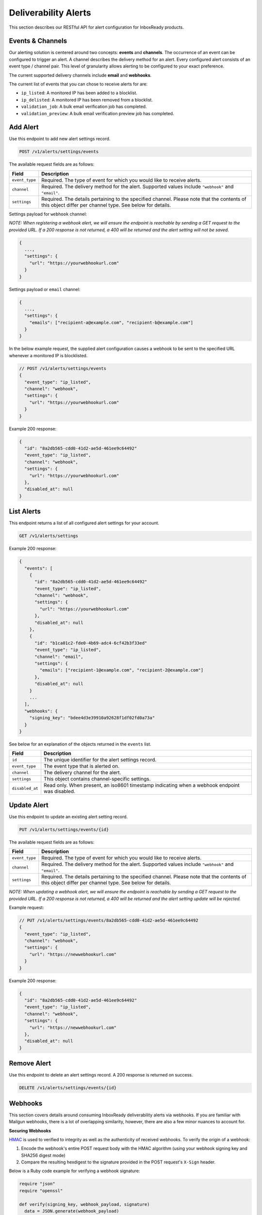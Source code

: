 .. _api-deliverability-alerts:

Deliverability Alerts
=====================

This section describes our RESTful API for alert configuration for InboxReady
products.


Events & Channels
-----------------

Our alerting solution is centered around two concepts: **events** and **channels**.
The occurrence of an event can be configured to trigger an alert. A channel
describes the delivery method for an alert. Every configured alert consists
of an event type / channel pair. This level of granularity allows alerting to
be configured to your exact preference.

The current supported delivery channels include **email** and **webhooks**.

The current list of events that you can chose to receive alerts for are:

- ``ip_listed``: A monitored IP has been added to a blocklist.
- ``ip_delisted``: A monitored IP has been removed from a blocklist.
- ``validation_job``: A bulk email verification job has completed.
- ``validation_preview``: A bulk email verification preview job has completed.


Add Alert
---------

Use this endpoint to add new alert settings record.

.. code-block:: url

    POST /v1/alerts/settings/events

The available request fields are as follows:

.. container:: ptable

 ====================== ========================================================
 Field                  Description
 ====================== ========================================================
 ``event_type``         Required. The type of event for which you would like to receive alerts.
 ``channel``            Required. The delivery method for the alert. Supported values include ``"webhook"`` and ``"email"``.
 ``settings``           Required. The details pertaining to the specified channel. Please note that the contents of this object differ per channel type. See below for details.
 ====================== ========================================================

Settings payload for ``webhook`` channel:

*NOTE: When registering a webhook alert, we will ensure the endpoint is reachable by
sending a GET request to the provided URL. If a 200 response is not returned, a 400 will
be returned and the alert setting will not be saved.*

.. code-block:: javascript

   {
     ...,
     "settings": {
       "url": "https://yourwebhookurl.com"
     }
   }

Settings payload or ``email`` channel:

.. code-block:: javascript

   {
     ...,
     "settings": {
       "emails": ["recipient-a@example.com", "recipient-b@example.com"]
     }
   }


In the below example request, the supplied alert configuration causes a webhook to be
sent to the specified URL whenever a monitored IP is blocklisted.

.. code-block:: javascript

   // POST /v1/alerts/settings/events
   {
     "event_type": "ip_listed",
     "channel": "webhook",
     "settings": {
       "url": "https://yourwebhookurl.com"
     }
   }


Example 200 response:

.. code-block:: javascript

   {
     "id": "8a2db565-cdd0-41d2-ae5d-461ee9c64492"
     "event_type": "ip_listed",
     "channel": "webhook",
     "settings": {
       "url": "https://yourwebhookurl.com"
     },
     "disabled_at": null
   }


List Alerts
-----------

This endpoint returns a list of all configured alert settings for your account.

.. code-block:: url

    GET /v1/alerts/settings

Example 200 response:

.. code-block:: javascript

   {
     "events": [
       {
         "id": "8a2db565-cdd0-41d2-ae5d-461ee9c64492"
         "event_type": "ip_listed",
         "channel": "webhook",
         "settings": {
           "url": "https://yourwebhookurl.com"
         },
         "disabled_at": null
       },
       {
         "id": "b1ca01c2-fde0-4b69-adc4-6cf42b3f33ed"
         "event_type": "ip_listed",
         "channel": "email",
         "settings": {
           "emails": ["recipient-1@example.com", "recipient-2@example.com"]
         },
         "disabled_at": null
       }
       ...
     ],
     "webhooks": {
       "signing_key": "bdee4d3e39910a92628f1df02fd0a73a"
     }
   }

See below for an explanation of the objects returned in the ``events`` list.

.. container:: ptable

 ====================== ========================================================
 Field                  Description
 ====================== ========================================================
 ``id``                 The unique identifier for the alert settings record.
 ``event_type``         The event type that is alerted on.
 ``channel``            The delivery channel for the alert.
 ``settings``           This object contains channel-specific settings.
 ``disabled_at``        Read only. When present, an iso8601 timestamp indicating when a webhook endpoint was disabled.
 ====================== ========================================================


Update Alert
------------

Use this endpoint to update an existing alert setting record.

.. code-block:: url

    PUT /v1/alerts/settings/events/{id}

The available request fields are as follows:

.. container:: ptable

 ====================== ========================================================
 Field                  Description
 ====================== ========================================================
 ``event_type``         Required. The type of event for which you would like to receive alerts.
 ``channel``            Required. The delivery method for the alert. Supported values include ``"webhook"`` and ``"email"``.
 ``settings``           Required. The details pertaining to the specified channel. Please note that the contents of this object differ per channel type. See below for details.
 ====================== ========================================================

*NOTE: When updating a webhook alert, we will ensure the endpoint is reachable by
sending a GET request to the provided URL. If a 200 response is not returned, a 400 will
be returned and the alert setting update will be rejected.*

Example request:

.. code-block:: javascript

   // PUT /v1/alerts/settings/events/8a2db565-cdd0-41d2-ae5d-461ee9c64492
   {
     "event_type": "ip_listed",
     "channel": "webhook",
     "settings": {
       "url": "https://newwebhookurl.com"
     }
   }

Example 200 response:

.. code-block:: javascript

   {
     "id": "8a2db565-cdd0-41d2-ae5d-461ee9c64492"
     "event_type": "ip_listed",
     "channel": "webhook",
     "settings": {
       "url": "https://newwebhookurl.com"
     },
     "disabled_at": null
   }


Remove Alert
------------

Use this endpoint to delete an alert settings record. A 200 response is returned on success.

.. code-block:: url

    DELETE /v1/alerts/settings/events/{id}


Webhooks
--------

This section covers details around consuming InboxReady deliverability alerts via webhooks.
If you are familiar with Mailgun webhooks, there is a lot of overlapping similarity, however,
there are also a few minor nuances to account for.

**Securing Webhooks**

HMAC_ is used to verified to integrity as well as the authenticity of received webhooks. To
verify the origin of a webhook:

1. Encode the webhook's entire POST request body with the HMAC algorithm (using your webhook signing key and SHA256 digest mode)
2. Compare the resulting hexdigest to the signature provided in the POST request's ``X-Sign`` header.

Below is a Ruby code example for verifying a webhook signature:

.. code-block:: ruby

    require "json"
    require "openssl"

    def verify(signing_key, webhook_payload, signature)
      data = JSON.generate(webhook_payload)

      signature == OpenSSL::HMAC.hexdigest("SHA256", signing_key, data)
    end


*NOTE: If you're comsuming Mailgun webhooks, please note that your Mailgun webhook signing key
differs from your InboxReady alerts webhook signing key. Your InboxReady alerts webhook signing key
is available within the InboxReady UI.*

.. _HMAC: https://en.wikipedia.org/wiki/HMAC


**Webhook URL Validation**

When adding or updating a webhook URL for alerts, we will ensure the endpoint is reachable by
sending a GET request to the provided URL. If a 200 response is not returned from your endpoint,
the request will be rejected and your alert setting will not be saved. We intentionally chose
to send a GET request instead of a POST when validating URLs so that your webhook endpoint
does not have to account for test requests.

Additionally, when a POST request is sent to your webhook URL, if a 2xx is not returned, we will
attempt retries via an exponential backoff strategy for up to ~8 hours. If the max retry count is
reached, the alert will be disabled and the related alert settings record's ``disabled_at`` field
will be populated.

**Reset Webhook Signing Key**

Your webhook signing key is accessible via the ``GET /v1/alerts/settings`` API. You can reset your
signing key at any time using the endpoint below:

.. code-block:: url

    PUT /v1/alerts/settings/webhooks/signing_key


Example 200 response:

.. code-block:: javascript

   {
     "signing_key": "<SIGNING KEY>"
   }

**Webhook Samples**

Below are samples of webhook payloads for each support event type:

IP Blocklisted

.. code-block:: javascript

    {
      "signature": {
        "timestamp": 1661445572,
        "token": "b912851220af04be63e2feacebeafc7844f813847d309631ec"
      },
      "event_data": {
        "id": "927156bd-0000-0000-0000-38100897278d",
        "timestamp": "2022-08-25T16:00:00.04368716Z",
        "log_level": "warn",
        "event": "ip_listed",
        "ip": "49.0.2.000",
        "blocklist": "Barracuda",
        "message": "IP 49.0.2.000 was blocklisted by Barracuda"
      }
    }

IP Delisted

.. code-block:: javascript

    {
      "signature": {
        "timestamp": 1661445573,
        "token": "429caef899af60b9c412af6161428e7a41a669f6e5a30cb5f3"
      },
      "event_data": {
        "id": "f8b2cb0d-0000-0000-0000-a846ded58d3d",
        "timestamp": "2022-08-25T17:00:00.04368716Z",
        "log_level": "warn",
        "event": "ip_delisted",
        "ip": "49.0.2.000",
        "blocklist": "Barracuda",
        "message": "IP 49.0.2.000 was removed by Barracuda"
      }
    }

Validation Preview Complete

.. code-block:: javascript

    {
      "signature": {
        "timestamp": 1667592054,
        "token": "7582ab415b3542100d55388a085cc54f677e9acc4f1f944333"
      },
      "event_data": {
        "id": "fa2613d9-a795-4e40-8f7c-bdb6bafbfc76",
        "bulk_validation_job": {
          "created_at": 1667592049,
          "list_id": "LIST 34",
          "quantity": 100,
          "status": "uploaded",
          "summary": {
            "result": {
              "deliverable": 77,
              "undeliverable": 1,
              "catch_all": 15,
              "unknown": 6
            },
            "risk": {
              "high": 1,
              "low": 77,
              "medium": 15,
              "unknown": 6
            }
          }
        },
        "message": "Preview job fa2613d9-a795-4e40-8f7c-bdb6bafbfc76 is complete"
      }
    }

Validation Job Complete

.. code-block:: javascript

    {
      "signature": {
        "timestamp": 1667592181,
        "token": "6212180f809f15a8b4a4bc46ca64f7778619683455679c0035"
       },
      "event_data": {
        "id": "fa2613d9-a795-4e40-8f7c-bdb6bafbfc76",
        "bulk_validation_job": {
          "created_at": 1667592117,
          "download_urls": {
            "csv": "https://storage.googleapis.com/...csv.zip",
            "json": "https://storage.googleapis.com/...json.zip"
          },
          "list_id": "LIST 62",
          "quantity": 100,
          "processed": 100,
          "status": "uploaded",
          "summary": {
            "result": {
              "deliverable": 82,
              "undeliverable": 1,
              "catch_all": 13,
              "unknown": 4
            },
            "risk": {
              "high": 1,
              "low": 82,
              "medium": 13,
              "unknown": 4
            }
          }
        },
        "message": "Validation job fa2613d9-a795-4e40-8f7c-bdb6bafbfc76 is complete"
      }
    }
